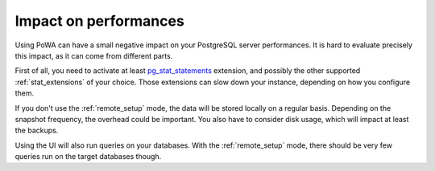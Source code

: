 Impact on performances
======================

Using PoWA can have a small negative impact on your PostgreSQL server
performances. It is hard to evaluate precisely this impact, as it can come from
different parts.

First of all, you need to activate at least `pg_stat_statements
<http://www.postgresql.org/docs/current/static/pgstatstatements.html>`_
extension, and possibly the other supported :ref:`stat_extensions` of your choice.
Those extensions can slow down your instance, depending on how you
configure them.

If you don't use the :ref:`remote_setup` mode, the data will be stored locally
on a regular basis.  Depending on the snapshot frequency, the overhead could be
important.  You also have to consider disk usage, which will impact at least
the backups.

Using the UI will also run queries on your databases.  With the
:ref:`remote_setup` mode, there should be very few queries run on the target
databases though.
